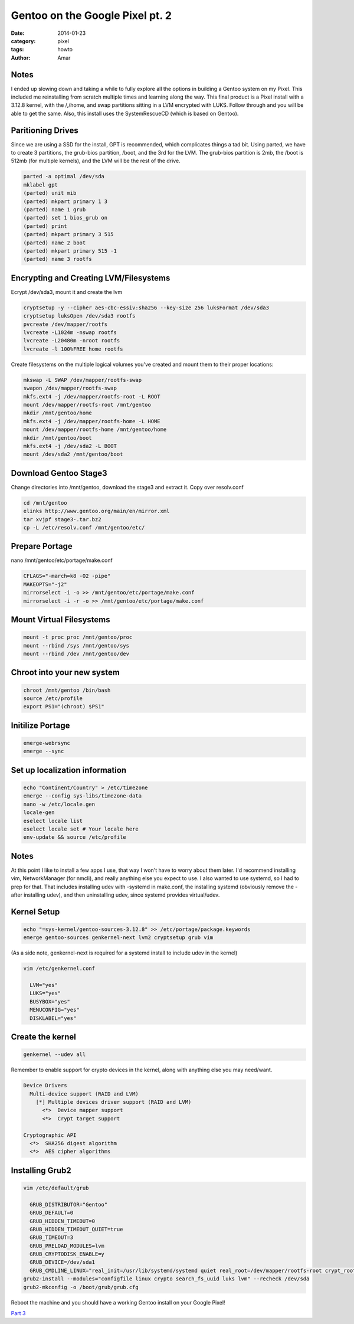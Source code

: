 Gentoo on the Google Pixel pt. 2
#################################
:date: 2014-01-23
:category: pixel
:tags: howto
:author: Amar

Notes
------
I ended up slowing down and taking a while to fully explore all the options in building a Gentoo system on my Pixel.  This included me reinstalling from scratch multiple times and learning along the way.  This final product is a Pixel install with a 3.12.8 kernel, with the /,/home, and swap partitions sitting in a LVM encrypted with LUKS.  Follow through and you will be able to get the same.  Also, this install uses the SystemRescueCD (which is based on Gentoo).

Paritioning Drives
-------------------

Since we are using a SSD for the install, GPT is recommended, which complicates things a tad bit.
Using parted, we have to create 3 partitions, the grub-bios partition, /boot, and the 3rd for the LVM.  The grub-bios partition is 2mb, the /boot is 512mb (for multiple kernels), and the LVM will be the rest of the drive.

.. code-block:: bash

  parted -a optimal /dev/sda
  mklabel gpt
  (parted) unit mib
  (parted) mkpart primary 1 3
  (parted) name 1 grub
  (parted) set 1 bios_grub on
  (parted) print
  (parted) mkpart primary 3 515
  (parted) name 2 boot
  (parted) mkpart primary 515 -1
  (parted) name 3 rootfs

Encrypting and Creating LVM/Filesystems
---------------------------------------

Ecrypt /dev/sda3, mount it and create the lvm

.. code-block:: bash

  cryptsetup -y --cipher aes-cbc-essiv:sha256 --key-size 256 luksFormat /dev/sda3
  cryptsetup luksOpen /dev/sda3 rootfs
  pvcreate /dev/mapper/rootfs
  lvcreate -L1024m -nswap rootfs
  lvcreate -L20480m -nroot rootfs
  lvcreate -l 100%FREE home rootfs


Create filesystems on the multiple logical volumes you've created and mount them to their proper locations:

.. code-block:: bash

  mkswap -L SWAP /dev/mapper/rootfs-swap
  swapon /dev/mapper/rootfs-swap
  mkfs.ext4 -j /dev/mapper/rootfs-root -L ROOT
  mount /dev/mapper/rootfs-root /mnt/gentoo
  mkdir /mnt/gentoo/home
  mkfs.ext4 -j /dev/mapper/rootfs-home -L HOME
  mount /dev/mapper/rootfs-home /mnt/gentoo/home
  mkdir /mnt/gentoo/boot
  mkfs.ext4 -j /dev/sda2 -L BOOT
  mount /dev/sda2 /mnt/gentoo/boot


Download Gentoo Stage3
-----------------------------

Change directories into /mnt/gentoo, download the stage3 and extract it.  Copy over resolv.conf

.. code-block:: bash

  cd /mnt/gentoo
  elinks http://www.gentoo.org/main/en/mirror.xml
  tar xvjpf stage3-.tar.bz2
  cp -L /etc/resolv.conf /mnt/gentoo/etc/


Prepare Portage
---------------

nano /mnt/gentoo/etc/portage/make.conf

.. code-block:: bash

  CFLAGS="-march=k8 -O2 -pipe"
  MAKEOPTS="-j2"
  mirrorselect -i -o >> /mnt/gentoo/etc/portage/make.conf
  mirrorselect -i -r -o >> /mnt/gentoo/etc/portage/make.conf

Mount Virtual Filesystems
-------------------------

.. code-block:: bash

  mount -t proc proc /mnt/gentoo/proc
  mount --rbind /sys /mnt/gentoo/sys
  mount --rbind /dev /mnt/gentoo/dev


Chroot into your new system
----------------------------
  
.. code-block:: bash

  chroot /mnt/gentoo /bin/bash
  source /etc/profile
  export PS1="(chroot) $PS1"


Initilize Portage
-----------------

.. code-block:: bash

  emerge-webrsync
  emerge --sync


Set up localization information
-------------------------------

.. code-block:: bash

  echo "Continent/Country" > /etc/timezone
  emerge --config sys-libs/timezone-data
  nano -w /etc/locale.gen
  locale-gen
  eselect locale list
  eselect locale set # Your locale here
  env-update && source /etc/profile

Notes
-----
At this point I like to install a few apps I use, that way I won't have to worry about them later.  I'd recommend installing vim, NetworkManager (for nmcli), and really anything else you expect to use.  I also wanted to use systemd, so I had to prep for that. That includes installing udev with -systemd in make.conf, the installing systemd (obviously remove the - after installing udev), and then uninstalling udev, since systemd provides virtual/udev.


Kernel Setup
------------

.. code-block:: bash

  echo "=sys-kernel/gentoo-sources-3.12.8" >> /etc/portage/package.keywords
  emerge gentoo-sources genkernel-next lvm2 cryptsetup grub vim

(As a side note, genkernel-next is required for a systemd install to include udev in the kernel)

.. code-block:: bash

  vim /etc/genkernel.conf

    LVM="yes"
    LUKS="yes"
    BUSYBOX="yes"
    MENUCONFIG="yes"
    DISKLABEL="yes"



Create the kernel
------------------
  
.. code-block:: bash
  
  genkernel --udev all

Remember to enable support for crypto devices in the kernel, along with anything else you may need/want.

.. code-block:: bash

  Device Drivers
    Multi-device support (RAID and LVM)
      [*] Multiple devices driver support (RAID and LVM)
        <*>  Device mapper support
        <*>  Crypt target support

  Cryptographic API 
    <*>  SHA256 digest algorithm
    <*>  AES cipher algorithms


Installing Grub2
-----------------

.. code-block:: bash

  vim /etc/default/grub

    GRUB_DISTRIBUTOR="Gentoo"
    GRUB_DEFAULT=0
    GRUB_HIDDEN_TIMEOUT=0
    GRUB_HIDDEN_TIMEOUT_QUIET=true
    GRUB_TIMEOUT=3
    GRUB_PRELOAD_MODULES=lvm
    GRUB_CRYPTODISK_ENABLE=y
    GRUB_DEVICE=/dev/sda1
    GRUB_CMDLINE_LINUX="real_init=/usr/lib/systemd/systemd quiet real_root=/dev/mapper/rootfs-root crypt_root=/dev/sda3 dolvm"
  grub2-install --modules="configfile linux crypto search_fs_uuid luks lvm" --recheck /dev/sda
  grub2-mkconfig -o /boot/grub/grub.cfg

Reboot the machine and you should have a working Gentoo install on your Google Pixel!


`Part 3`_

.. _`Part 3`: http://ampx.usr.sh/posts/2014/Jan/29/gentoo-on-the-google-pixel-pt-3.html
